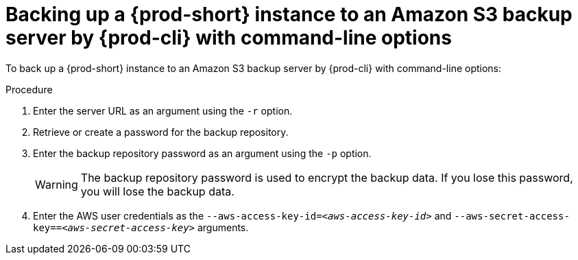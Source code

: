 [id="backing-up-a-prod-short-instance-to-an-amazon-s3-backup-server-by-prod-cli-with-command-line-options_{context}"]
= Backing up a {prod-short} instance to an Amazon S3 backup server by {prod-cli} with command-line options

To back up a {prod-short} instance to an Amazon S3 backup server by {prod-cli} with command-line options:

.Procedure

. Enter the server URL as an argument using the `-r` option.

. Retrieve or create a password for the backup repository.

. Enter the backup repository password as an argument using the `-p` option.
+
WARNING: The backup repository password is used to encrypt the backup data. If you lose this password, you will lose the backup data.

. Enter the AWS user credentials as the `--aws-access-key-id=_<aws-access-key-id>_` and `--aws-secret-access-key==_<aws-secret-access-key>_` arguments.
//which command? same question as for rest. max-cx
